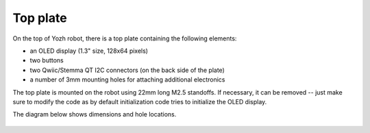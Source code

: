 Top plate
=========
On the top of Yozh robot, there is a top plate containing the following
elements:

* an OLED display (1.3" size, 128x64 pixels)

* two buttons

* two Qwiic/Stemma QT I2C connectors (on the back side of the plate)

* a number of 3mm mounting holes for attaching additional electronics

The top plate is mounted on the robot using 22mm long M2.5 standoffs. If
necessary, it can be removed -- just make sure to modify the code as by default
initialization code tries to initialize the OLED display.

The diagram below shows dimensions and hole locations.

.. figure:: ../images/yozh-top-plate.png
   :alt: Top plate engineering drawing
   :width: 80%
